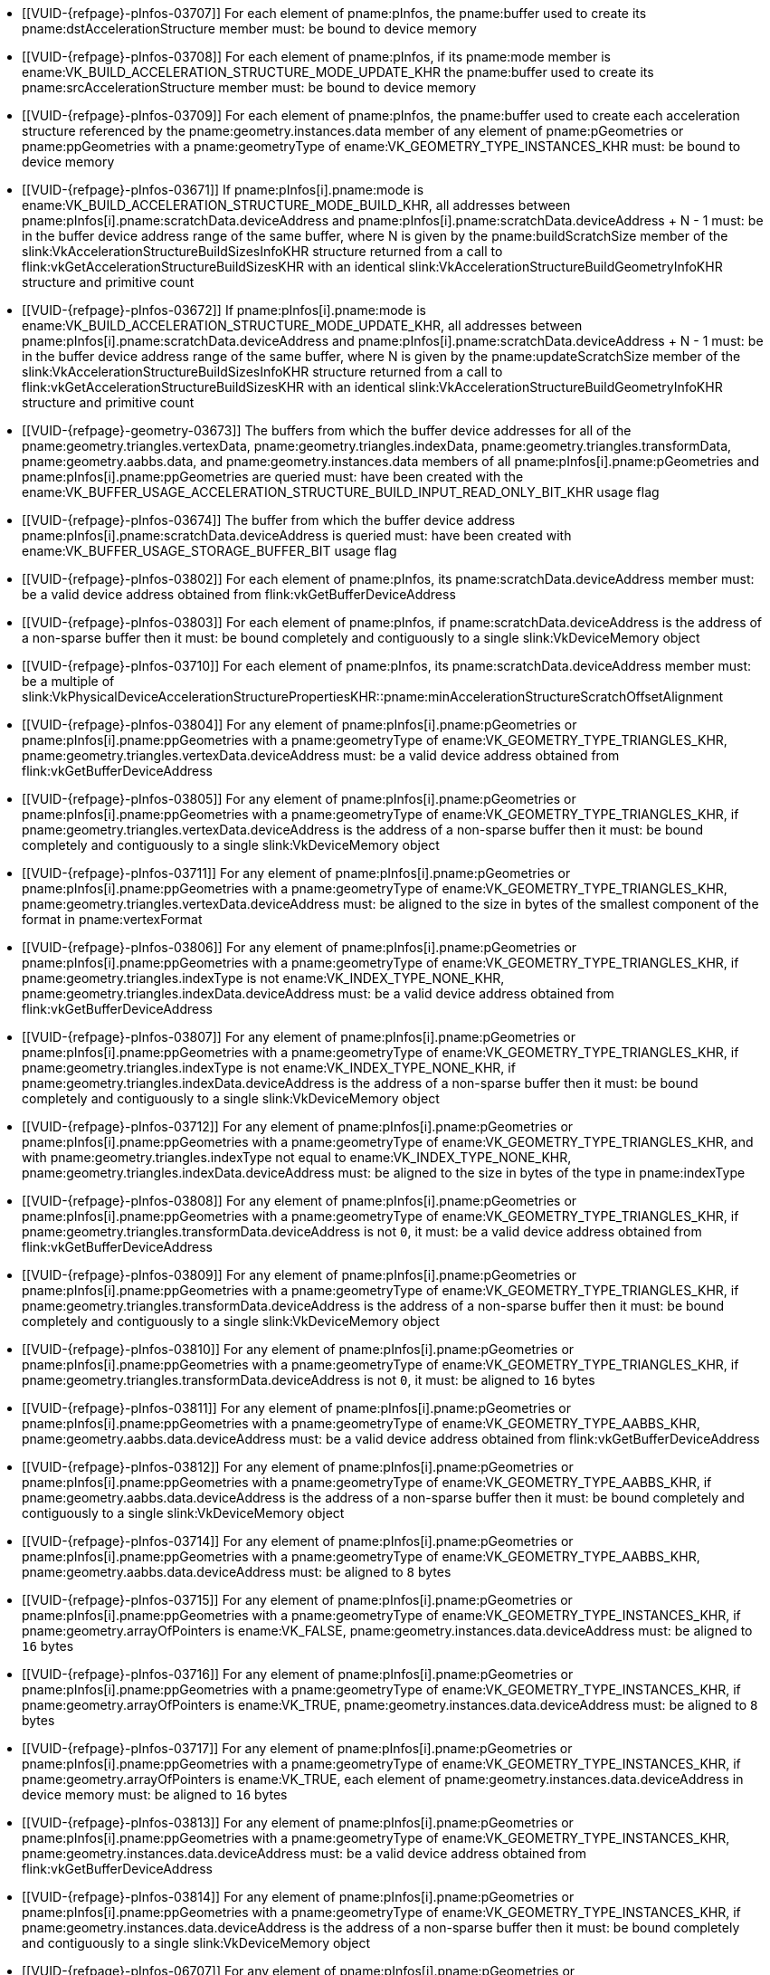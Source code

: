 // Copyright 2019-2023 The Khronos Group Inc.
//
// SPDX-License-Identifier: CC-BY-4.0

// Common Valid Usage
// Common to acceleration structure build commands executed on the device
  * [[VUID-{refpage}-pInfos-03707]]
    For each element of pname:pInfos, the pname:buffer used to create its
    pname:dstAccelerationStructure member must: be bound to device memory
  * [[VUID-{refpage}-pInfos-03708]]
    For each element of pname:pInfos, if its pname:mode member is
    ename:VK_BUILD_ACCELERATION_STRUCTURE_MODE_UPDATE_KHR the pname:buffer
    used to create its pname:srcAccelerationStructure member must: be bound
    to device memory
  * [[VUID-{refpage}-pInfos-03709]]
    For each element of pname:pInfos, the pname:buffer used to create each
    acceleration structure referenced by the pname:geometry.instances.data
    member of any element of pname:pGeometries or pname:ppGeometries with a
    pname:geometryType of ename:VK_GEOMETRY_TYPE_INSTANCES_KHR must: be
    bound to device memory
  * [[VUID-{refpage}-pInfos-03671]]
    If pname:pInfos[i].pname:mode is
    ename:VK_BUILD_ACCELERATION_STRUCTURE_MODE_BUILD_KHR, all addresses
    between pname:pInfos[i].pname:scratchData.deviceAddress and
    pname:pInfos[i].pname:scratchData.deviceAddress {plus} N - 1 must: be in
    the buffer device address range of the same buffer, where N is given by
    the pname:buildScratchSize member of the
    slink:VkAccelerationStructureBuildSizesInfoKHR structure returned from a
    call to flink:vkGetAccelerationStructureBuildSizesKHR with an identical
    slink:VkAccelerationStructureBuildGeometryInfoKHR structure and
    primitive count
  * [[VUID-{refpage}-pInfos-03672]]
    If pname:pInfos[i].pname:mode is
    ename:VK_BUILD_ACCELERATION_STRUCTURE_MODE_UPDATE_KHR, all addresses
    between pname:pInfos[i].pname:scratchData.deviceAddress and
    pname:pInfos[i].pname:scratchData.deviceAddress {plus} N - 1 must: be in
    the buffer device address range of the same buffer, where N is given by
    the pname:updateScratchSize member of the
    slink:VkAccelerationStructureBuildSizesInfoKHR structure returned from a
    call to flink:vkGetAccelerationStructureBuildSizesKHR with an identical
    slink:VkAccelerationStructureBuildGeometryInfoKHR structure and
    primitive count
  * [[VUID-{refpage}-geometry-03673]]
    The buffers from which the buffer device addresses for all of the
    pname:geometry.triangles.vertexData, pname:geometry.triangles.indexData,
    pname:geometry.triangles.transformData, pname:geometry.aabbs.data, and
    pname:geometry.instances.data members of all
    pname:pInfos[i].pname:pGeometries and pname:pInfos[i].pname:ppGeometries
    are queried must: have been created with the
    ename:VK_BUFFER_USAGE_ACCELERATION_STRUCTURE_BUILD_INPUT_READ_ONLY_BIT_KHR
    usage flag
  * [[VUID-{refpage}-pInfos-03674]]
    The buffer from which the buffer device address
    pname:pInfos[i].pname:scratchData.deviceAddress is queried must: have
    been created with ename:VK_BUFFER_USAGE_STORAGE_BUFFER_BIT usage flag
  * [[VUID-{refpage}-pInfos-03802]]
    For each element of pname:pInfos, its pname:scratchData.deviceAddress
    member must: be a valid device address obtained from
    flink:vkGetBufferDeviceAddress
  * [[VUID-{refpage}-pInfos-03803]]
    For each element of pname:pInfos, if pname:scratchData.deviceAddress is
    the address of a non-sparse buffer then it must: be bound completely and
    contiguously to a single slink:VkDeviceMemory object
  * [[VUID-{refpage}-pInfos-03710]]
    For each element of pname:pInfos, its pname:scratchData.deviceAddress
    member must: be a multiple of
    slink:VkPhysicalDeviceAccelerationStructurePropertiesKHR::pname:minAccelerationStructureScratchOffsetAlignment
  * [[VUID-{refpage}-pInfos-03804]]
    For any element of pname:pInfos[i].pname:pGeometries or
    pname:pInfos[i].pname:ppGeometries with a pname:geometryType of
    ename:VK_GEOMETRY_TYPE_TRIANGLES_KHR,
    pname:geometry.triangles.vertexData.deviceAddress must: be a valid
    device address obtained from flink:vkGetBufferDeviceAddress
  * [[VUID-{refpage}-pInfos-03805]]
    For any element of pname:pInfos[i].pname:pGeometries or
    pname:pInfos[i].pname:ppGeometries with a pname:geometryType of
    ename:VK_GEOMETRY_TYPE_TRIANGLES_KHR, if
    pname:geometry.triangles.vertexData.deviceAddress is the address of a
    non-sparse buffer then it must: be bound completely and contiguously to
    a single slink:VkDeviceMemory object
  * [[VUID-{refpage}-pInfos-03711]]
    For any element of pname:pInfos[i].pname:pGeometries or
    pname:pInfos[i].pname:ppGeometries with a pname:geometryType of
    ename:VK_GEOMETRY_TYPE_TRIANGLES_KHR,
    pname:geometry.triangles.vertexData.deviceAddress must: be aligned to
    the size in bytes of the smallest component of the format in
    pname:vertexFormat
  * [[VUID-{refpage}-pInfos-03806]]
    For any element of pname:pInfos[i].pname:pGeometries or
    pname:pInfos[i].pname:ppGeometries with a pname:geometryType of
    ename:VK_GEOMETRY_TYPE_TRIANGLES_KHR, if
    pname:geometry.triangles.indexType is not ename:VK_INDEX_TYPE_NONE_KHR,
    pname:geometry.triangles.indexData.deviceAddress must: be a valid device
    address obtained from flink:vkGetBufferDeviceAddress
  * [[VUID-{refpage}-pInfos-03807]]
    For any element of pname:pInfos[i].pname:pGeometries or
    pname:pInfos[i].pname:ppGeometries with a pname:geometryType of
    ename:VK_GEOMETRY_TYPE_TRIANGLES_KHR, if
    pname:geometry.triangles.indexType is not ename:VK_INDEX_TYPE_NONE_KHR,
    if pname:geometry.triangles.indexData.deviceAddress is the address of a
    non-sparse buffer then it must: be bound completely and contiguously to
    a single slink:VkDeviceMemory object
  * [[VUID-{refpage}-pInfos-03712]]
    For any element of pname:pInfos[i].pname:pGeometries or
    pname:pInfos[i].pname:ppGeometries with a pname:geometryType of
    ename:VK_GEOMETRY_TYPE_TRIANGLES_KHR, and with
    pname:geometry.triangles.indexType not equal to
    ename:VK_INDEX_TYPE_NONE_KHR,
    pname:geometry.triangles.indexData.deviceAddress must: be aligned to the
    size in bytes of the type in pname:indexType
  * [[VUID-{refpage}-pInfos-03808]]
    For any element of pname:pInfos[i].pname:pGeometries or
    pname:pInfos[i].pname:ppGeometries with a pname:geometryType of
    ename:VK_GEOMETRY_TYPE_TRIANGLES_KHR, if
    pname:geometry.triangles.transformData.deviceAddress is not `0`, it
    must: be a valid device address obtained from
    flink:vkGetBufferDeviceAddress
  * [[VUID-{refpage}-pInfos-03809]]
    For any element of pname:pInfos[i].pname:pGeometries or
    pname:pInfos[i].pname:ppGeometries with a pname:geometryType of
    ename:VK_GEOMETRY_TYPE_TRIANGLES_KHR, if
    pname:geometry.triangles.transformData.deviceAddress is the address of a
    non-sparse buffer then it must: be bound completely and contiguously to
    a single slink:VkDeviceMemory object
  * [[VUID-{refpage}-pInfos-03810]]
    For any element of pname:pInfos[i].pname:pGeometries or
    pname:pInfos[i].pname:ppGeometries with a pname:geometryType of
    ename:VK_GEOMETRY_TYPE_TRIANGLES_KHR, if
    pname:geometry.triangles.transformData.deviceAddress is not `0`, it
    must: be aligned to `16` bytes
  * [[VUID-{refpage}-pInfos-03811]]
    For any element of pname:pInfos[i].pname:pGeometries or
    pname:pInfos[i].pname:ppGeometries with a pname:geometryType of
    ename:VK_GEOMETRY_TYPE_AABBS_KHR,
    pname:geometry.aabbs.data.deviceAddress must: be a valid device address
    obtained from flink:vkGetBufferDeviceAddress
  * [[VUID-{refpage}-pInfos-03812]]
    For any element of pname:pInfos[i].pname:pGeometries or
    pname:pInfos[i].pname:ppGeometries with a pname:geometryType of
    ename:VK_GEOMETRY_TYPE_AABBS_KHR, if
    pname:geometry.aabbs.data.deviceAddress is the address of a non-sparse
    buffer then it must: be bound completely and contiguously to a single
    slink:VkDeviceMemory object
  * [[VUID-{refpage}-pInfos-03714]]
    For any element of pname:pInfos[i].pname:pGeometries or
    pname:pInfos[i].pname:ppGeometries with a pname:geometryType of
    ename:VK_GEOMETRY_TYPE_AABBS_KHR,
    pname:geometry.aabbs.data.deviceAddress must: be aligned to `8` bytes
  * [[VUID-{refpage}-pInfos-03715]]
    For any element of pname:pInfos[i].pname:pGeometries or
    pname:pInfos[i].pname:ppGeometries with a pname:geometryType of
    ename:VK_GEOMETRY_TYPE_INSTANCES_KHR, if pname:geometry.arrayOfPointers
    is ename:VK_FALSE, pname:geometry.instances.data.deviceAddress must: be
    aligned to `16` bytes
  * [[VUID-{refpage}-pInfos-03716]]
    For any element of pname:pInfos[i].pname:pGeometries or
    pname:pInfos[i].pname:ppGeometries with a pname:geometryType of
    ename:VK_GEOMETRY_TYPE_INSTANCES_KHR, if pname:geometry.arrayOfPointers
    is ename:VK_TRUE, pname:geometry.instances.data.deviceAddress must: be
    aligned to `8` bytes
  * [[VUID-{refpage}-pInfos-03717]]
    For any element of pname:pInfos[i].pname:pGeometries or
    pname:pInfos[i].pname:ppGeometries with a pname:geometryType of
    ename:VK_GEOMETRY_TYPE_INSTANCES_KHR, if pname:geometry.arrayOfPointers
    is ename:VK_TRUE, each element of
    pname:geometry.instances.data.deviceAddress in device memory must: be
    aligned to `16` bytes
  * [[VUID-{refpage}-pInfos-03813]]
    For any element of pname:pInfos[i].pname:pGeometries or
    pname:pInfos[i].pname:ppGeometries with a pname:geometryType of
    ename:VK_GEOMETRY_TYPE_INSTANCES_KHR,
    pname:geometry.instances.data.deviceAddress must: be a valid device
    address obtained from flink:vkGetBufferDeviceAddress
  * [[VUID-{refpage}-pInfos-03814]]
    For any element of pname:pInfos[i].pname:pGeometries or
    pname:pInfos[i].pname:ppGeometries with a pname:geometryType of
    ename:VK_GEOMETRY_TYPE_INSTANCES_KHR, if
    pname:geometry.instances.data.deviceAddress is the address of a
    non-sparse buffer then it must: be bound completely and contiguously to
    a single slink:VkDeviceMemory object
  * [[VUID-{refpage}-pInfos-06707]]
    For any element of pname:pInfos[i].pname:pGeometries or
    pname:pInfos[i].pname:ppGeometries with a pname:geometryType of
    ename:VK_GEOMETRY_TYPE_INSTANCES_KHR, each
    slink:VkAccelerationStructureInstanceKHR::pname:accelerationStructureReference
    value in pname:geometry.instances.data.deviceAddress must: be a valid
    device address containing a value obtained from
    flink:vkGetAccelerationStructureDeviceAddressKHR or `0`
// Common Valid Usage
